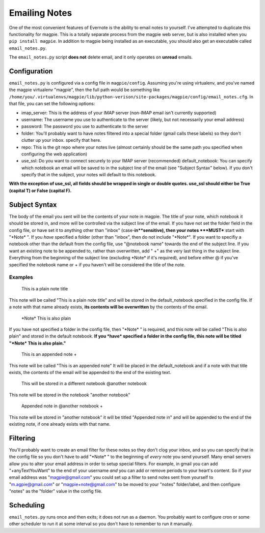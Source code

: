 ==============
Emailing Notes
==============
One of the most convenient features of Evernote is the ability to email notes to
yourself. I've attempted to duplicate this functionality for magpie. This is a
totally separate process from the magpie web server, but is also installed when
you ``pip install magpie``. In addition to magpie being installed as an
executable, you should also get an executable called ``email_notes.py``.

The ``email_notes.py`` script **does not** delete email, and it only operates on
**unread** emails.

Configuration
=============
``email_notes.py`` is configured via a config file in ``magpie/config``.
Assuming you're using virtualenv, and you've named the magpie virtualenv
"magpie", then the full path would be something like
``/home/you/.virtualenvs/magpie/lib/python-verison/site-packages/magpie/config/email_notes.cfg``.
In that file, you can set the following options:

* imap_server: This is the address of your IMAP server (non-IMAP email isn't
  currently supported)
* username: The username you use to authenticate to the server (likely, but not
  necessarily your email address)
* password: The password you use to authenticate to the server
* folder: You'll probably want to have notes filtered into a special folder
  (gmail calls these labels) so they don't clutter up your inbox. specify that
  here.
* repo: This is the git repo where your notes live (almost certainly should be
  the same path you specified when configuring the web application)
* use_ssl: Do you want to connect securely to your IMAP server (recommended)
  default_notebook: You can specify which notebook an email will be saved to in
  the subject line of the email (see "Subject Syntax" below). If you don't
  specify that in the subject, your notes will default to this notebook.

**With the exception of use_ssl, all fields should be wrapped in single or
double quotes. use_ssl should either be True (capital T) or False (capital F).**

Subject Syntax
==============
The body of the email you sent will be the contents of your note in magpie. The
title of your note, which notebook it should be stored in, and more will be
controlled via the subject line of the email. If you have not set the folder
field in the config file, or have set it to anything other than "inbox"
(case-**in**sensitive), then your notes ***MUST*** start with "\*Note\* ". If
you *have* specified a folder (other than "inbox", then do not include
"\*Note\*". If you want to specifiy a notebook other than the default from the
config file, use "@notebook name" towards the end of the subject line. If you
want an existing note to be appended to, rather than overwritten, add " +" as
the very last thing in the subject line. Everything from the beginning of the
subject line (excluding \*Note\* if it's required), and before either @ if
you've specified the notebook name or + if you haven't will be considered the
title of the note.

Examples
--------

    This is a plain note title

This note will be called "This is a plain note title" and will be stored in the
default_notebook specified in the config file. If a note with that name already
exists, **its contents will be overwritten** by the contents of the email.

    \*Note\* This is also plain

If you have not specified a folder in the config file, then "\*Note\* " is
required, and this note will be called "This is also plain" and stored in the
default notebook. **If you *have* specified a folder in the config file, this
note will be titled "\*Note\* This is also plain."**

    This is an appended note +

This note will be called "This is an appended note" It will be placed in the
default_notebook and if a note with that title exists, the contents of the email
will be appended to the end of the existing text.

    This will be stored in a different notebook @another notebook

This note will be stored in the notebook "another notebook"

    Appended note in @another notebook +

This note will be stored in "another notebook" it will be titled "Appended note
in" and will be appended to the end of the existing note, if one already exists
with that name.

Filtering
=========
You'll probably want to create an email filter for these notes so they don't
clog your inbox, and so you can specify that in the config file so you don't
have to add "\*Note\* " to the beginning of *every* note you send yourself. Many
email servers allow you to alter your email address in order to setup special
filters. For example, in gmail you can add "+anyTextYouWant" to the end of your
username *and* you can add or remove periods to your heart's content. So if your
email address was "magpie@gmail.com" you could set up a filter to send notes
sent from yourself to "m.agpie@gmail.com" or "magpie+note@gmail.com" to be moved
to your "notes" folder/label, and then configure "notes" as the "folder" value
in the config file.

Scheduling
==========
``email_notes.py`` runs once and then exits; it does not run as a daemon. You
probably want to configure cron or some other scheduler to run it at some
interval so you don't have to remember to run it manually.
